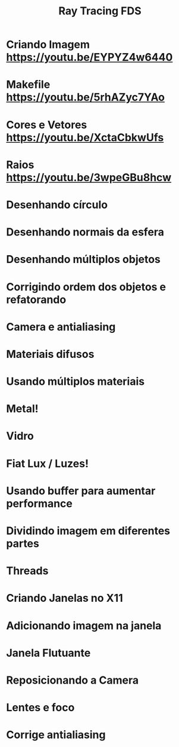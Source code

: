 #+TITLE: Ray Tracing FDS

* Criando Imagem [[https://youtu.be/EYPYZ4w6440]]
* Makefile [[https://youtu.be/5rhAZyc7YAo]]
* Cores e Vetores [[https://youtu.be/XctaCbkwUfs]]
* Raios https://youtu.be/3wpeGBu8hcw
* Desenhando círculo
* Desenhando normais da esfera
* Desenhando múltiplos objetos
* Corrigindo ordem dos objetos e refatorando
* Camera e antialiasing
* Materiais difusos
* Usando múltiplos materiais
* Metal!
* Vidro
* Fiat Lux / Luzes!
* Usando buffer para aumentar performance
* Dividindo imagem em diferentes partes
* Threads
* Criando Janelas no X11
* Adicionando imagem na janela
* Janela Flutuante
* Reposicionando a Camera
* Lentes e foco
* Corrige antialiasing

